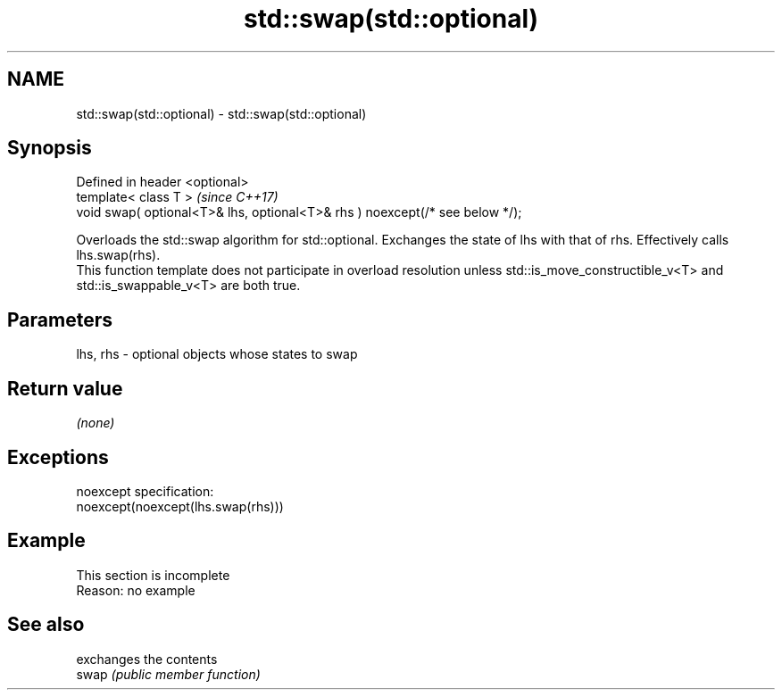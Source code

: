 .TH std::swap(std::optional) 3 "2020.03.24" "http://cppreference.com" "C++ Standard Libary"
.SH NAME
std::swap(std::optional) \- std::swap(std::optional)

.SH Synopsis

  Defined in header <optional>
  template< class T >                                                         \fI(since C++17)\fP
  void swap( optional<T>& lhs, optional<T>& rhs ) noexcept(/* see below */);

  Overloads the std::swap algorithm for std::optional. Exchanges the state of lhs with that of rhs. Effectively calls lhs.swap(rhs).
  This function template does not participate in overload resolution unless std::is_move_constructible_v<T> and std::is_swappable_v<T> are both true.

.SH Parameters


  lhs, rhs - optional objects whose states to swap


.SH Return value

  \fI(none)\fP

.SH Exceptions

  noexcept specification:
  noexcept(noexcept(lhs.swap(rhs)))

.SH Example


   This section is incomplete
   Reason: no example


.SH See also


       exchanges the contents
  swap \fI(public member function)\fP





